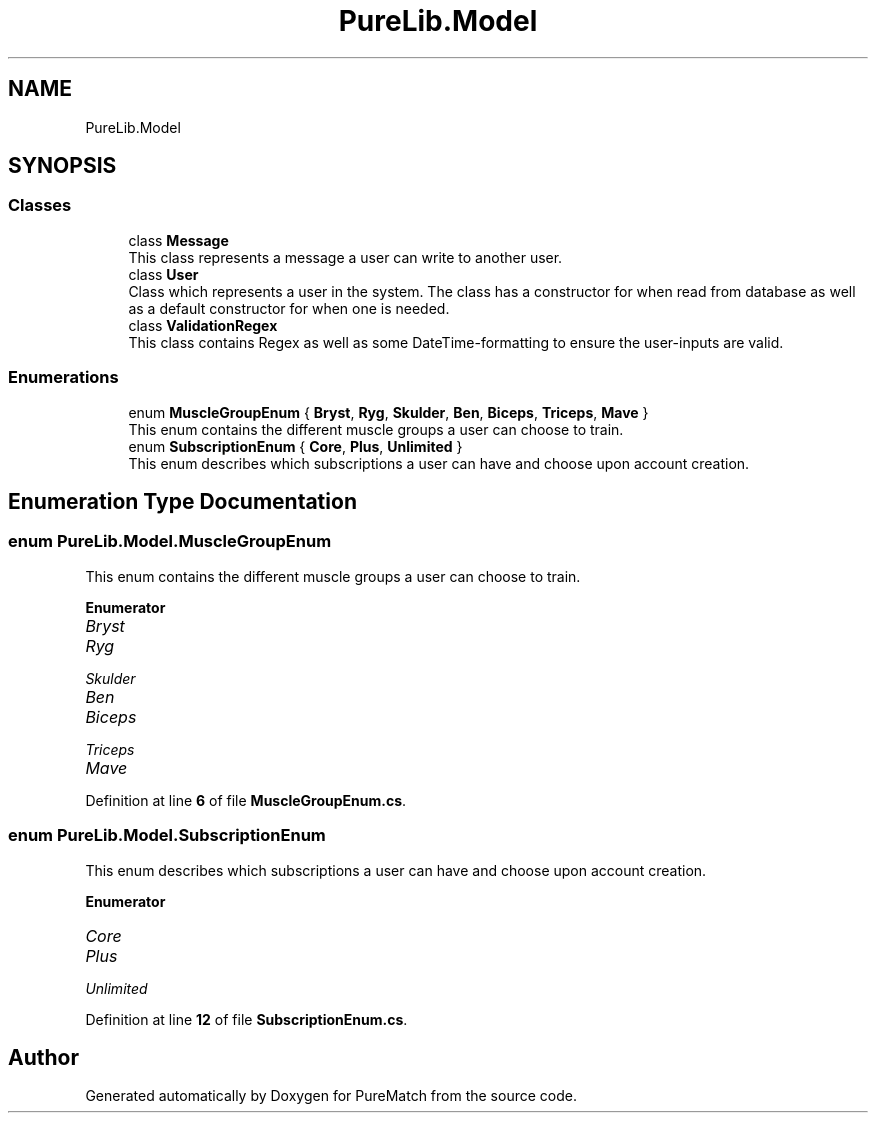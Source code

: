 .TH "PureLib.Model" 3 "PureMatch" \" -*- nroff -*-
.ad l
.nh
.SH NAME
PureLib.Model
.SH SYNOPSIS
.br
.PP
.SS "Classes"

.in +1c
.ti -1c
.RI "class \fBMessage\fP"
.br
.RI "This class represents a message a user can write to another user\&. "
.ti -1c
.RI "class \fBUser\fP"
.br
.RI "Class which represents a user in the system\&. The class has a constructor for when read from database as well as a default constructor for when one is needed\&. "
.ti -1c
.RI "class \fBValidationRegex\fP"
.br
.RI "This class contains Regex as well as some DateTime-formatting to ensure the user-inputs are valid\&. "
.in -1c
.SS "Enumerations"

.in +1c
.ti -1c
.RI "enum \fBMuscleGroupEnum\fP { \fBBryst\fP, \fBRyg\fP, \fBSkulder\fP, \fBBen\fP, \fBBiceps\fP, \fBTriceps\fP, \fBMave\fP }"
.br
.RI "This enum contains the different muscle groups a user can choose to train\&. "
.ti -1c
.RI "enum \fBSubscriptionEnum\fP { \fBCore\fP, \fBPlus\fP, \fBUnlimited\fP }"
.br
.RI "This enum describes which subscriptions a user can have and choose upon account creation\&. "
.in -1c
.SH "Enumeration Type Documentation"
.PP 
.SS "enum \fBPureLib\&.Model\&.MuscleGroupEnum\fP"

.PP
This enum contains the different muscle groups a user can choose to train\&. 
.PP
\fBEnumerator\fP
.in +1c
.TP
\fB\fIBryst \fP\fP
.TP
\fB\fIRyg \fP\fP
.TP
\fB\fISkulder \fP\fP
.TP
\fB\fIBen \fP\fP
.TP
\fB\fIBiceps \fP\fP
.TP
\fB\fITriceps \fP\fP
.TP
\fB\fIMave \fP\fP
.PP
Definition at line \fB6\fP of file \fBMuscleGroupEnum\&.cs\fP\&.
.SS "enum \fBPureLib\&.Model\&.SubscriptionEnum\fP"

.PP
This enum describes which subscriptions a user can have and choose upon account creation\&. 
.PP
\fBEnumerator\fP
.in +1c
.TP
\fB\fICore \fP\fP
.TP
\fB\fIPlus \fP\fP
.TP
\fB\fIUnlimited \fP\fP
.PP
Definition at line \fB12\fP of file \fBSubscriptionEnum\&.cs\fP\&.
.SH "Author"
.PP 
Generated automatically by Doxygen for PureMatch from the source code\&.
